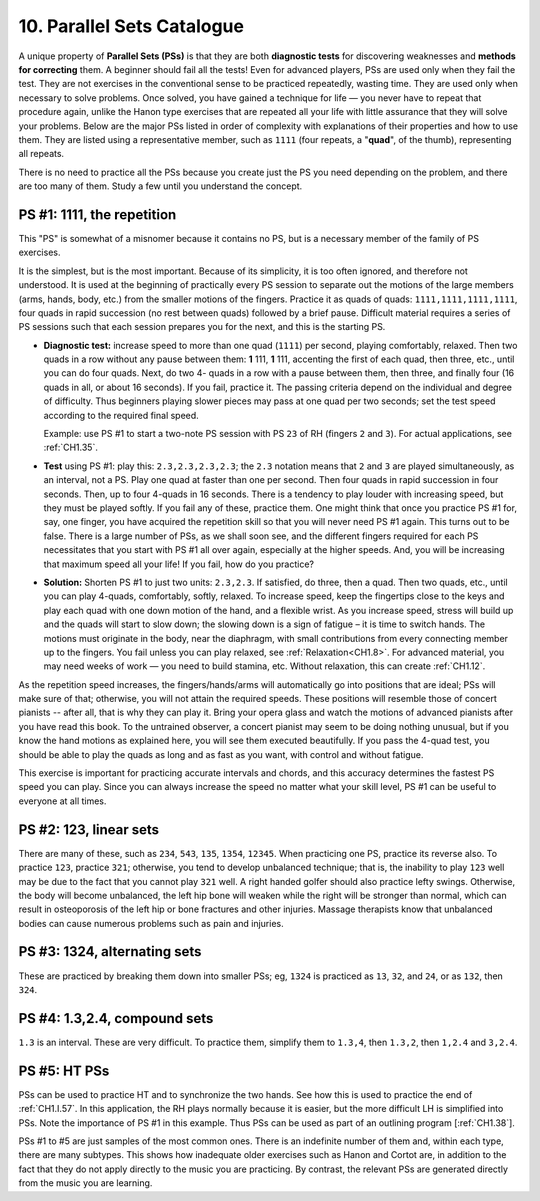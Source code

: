.. _CH1.10:

10. Parallel Sets Catalogue
--------------------------

A unique property of **Parallel Sets (PSs)** is that they are both **diagnostic tests** for discovering weaknesses and **methods for correcting** them. A beginner should fail all the tests! Even for advanced players, PSs are used only when they fail the test. They are not exercises in the conventional sense to be practiced repeatedly, wasting time. They are used only when necessary to solve problems. Once solved, you have gained a technique for life — you never have to repeat that procedure again, unlike the Hanon type exercises that are repeated all your life with little assurance that they will solve your problems. Below are the major PSs listed in order of complexity with explanations of their properties and how to use them. They are listed using a representative member, such as ``1111`` (four repeats, a "**quad**", of the thumb), representing all repeats.

There is no need to practice all the PSs because you create just the PS you need depending on the problem, and there are too many of them. Study a few until you understand the concept.

PS #1: 1111, the repetition
^^^^^^^^^^^^^^^^^^^^^^^^^^^
This "PS" is somewhat of a misnomer because it contains no PS, but is a necessary member of the family of PS exercises.

It is the simplest, but is the most important. Because of its simplicity, it is too often ignored, and therefore not understood. It is used at the beginning of practically every PS session to separate out the motions of the large members (arms, hands, body, etc.) from the smaller motions of the fingers. Practice it as quads of quads: ``1111,1111,1111,1111``, four quads in rapid succession (no rest between quads) followed by a brief pause. Difficult material requires a series of PS sessions such that each session prepares you for the next, and this is the starting PS.

- **Diagnostic test:**
  increase speed to more than one quad (``1111``) per second, playing comfortably, relaxed. Then two quads in a row without any pause between them: **1** 111, **1** 111, accenting the first of each quad, then three, etc., until you can do four quads. Next, do two 4- quads in a row with a pause between them, then three, and finally four (16 quads in all, or about 16 seconds). If you fail, practice it. The passing criteria depend on the individual and degree of difficulty. Thus beginners playing slower pieces may pass at one quad per two seconds; set the test speed according to the required final speed.
  
  Example: use PS #1 to start a two-note PS session with PS ``23`` of RH (fingers ``2`` and ``3``). For actual applications, see :ref:`CH1.35`.

- **Test** using PS #1: 
  play this: ``2.3,2.3,2.3,2.3``; the ``2.3`` notation means that ``2`` and ``3`` are played simultaneously, as an interval, not a PS. Play one quad at faster than one per second. Then four quads in rapid succession in four seconds. Then, up to four 4-quads in 16 seconds. There is a tendency to play louder with increasing speed, but they must be played softly. If you fail any of these, practice them. One might think that once you practice PS #1 for, say, one finger, you have acquired the repetition skill so that you will never need PS #1 again. This turns out to be false. There is a large number of PSs, as we shall soon see, and the different fingers required for each PS necessitates that you start with PS #1 all over again, especially at the higher speeds. And, you will be increasing that maximum speed all your life! If you fail, how do you practice?
  
- **Solution:**
  Shorten PS #1 to just two units: ``2.3,2.3``. If satisfied, do three, then a quad. Then two quads, etc., until you can play 4-quads, comfortably, softly, relaxed. To increase speed, keep the fingertips close to the keys and play each quad with one down motion of the hand, and a flexible wrist. As you increase speed, stress will build up and the quads will start to slow down; the slowing down is a sign of fatigue – it is time to switch hands. The motions must originate in the body, near the diaphragm, with small contributions from every connecting member up to the fingers. You fail unless you can play relaxed, see :ref:`Relaxation<CH1.8>`. For advanced material, you may need weeks of work — you need to build stamina, etc. Without relaxation, this can create :ref:`CH1.12`.

As the repetition speed increases, the fingers/hands/arms will automatically go into positions that are ideal; PSs will make sure of that; otherwise, you will not attain the required speeds. These positions will resemble those of concert pianists -- after all, that is why they can play it. Bring your opera glass and watch the motions of advanced pianists after you have read this book. To the untrained observer, a concert pianist may seem to be doing nothing unusual, but if you know the hand motions as explained here, you will see them executed beautifully. If you pass the 4-quad test, you should be able to play the quads as long and as fast as you want, with control and without fatigue.
  
This exercise is important for practicing accurate intervals and chords, and this accuracy determines the fastest PS speed you can play. Since you can always increase the speed no matter what your skill level, PS #1 can be useful to everyone at all times.

PS #2: 123, linear sets
^^^^^^^^^^^^^^^^^^^^^^^
There are many of these, such as ``234``, ``543``, ``135``, ``1354``, ``12345``. When practicing one PS, practice its reverse also. To practice ``123``, practice ``321``; otherwise, you tend to develop unbalanced technique; that is, the inability to play ``123`` well may be due to the fact that you cannot play ``321`` well. A right handed golfer should also practice lefty swings. Otherwise, the body will become unbalanced, the left hip bone will weaken while the right will be stronger than normal, which can result in osteoporosis of the left hip or bone fractures and other injuries. Massage therapists know that unbalanced bodies can cause numerous problems such as pain and injuries.

PS #3: 1324, alternating sets
^^^^^^^^^^^^^^^^^^^^^^^^^^^^^
These are practiced by breaking them down into smaller PSs; eg, ``1324`` is practiced as ``13``, ``32``, and ``24``, or as ``132``, then ``324``.

PS #4: 1.3,2.4, compound sets
^^^^^^^^^^^^^^^^^^^^^^^^^^^^^
``1.3`` is an interval. These are very difficult. To practice them, simplify them to ``1.3,4``, then ``1.3,2``, then ``1,2.4`` and ``3,2.4``.

PS #5: HT PSs
^^^^^^^^^^^^^
PSs can be used to practice HT and to synchronize the two hands. See how this is used to practice the end of :ref:`CH1.I.57`. In this application, the RH plays normally because it is easier, but the more difficult LH is simplified into PSs. Note the importance of PS #1 in this example. Thus PSs can be used as part of an outlining program [:ref:`CH1.38`].

PSs #1 to #5 are just samples of the most common ones. There is an indefinite number of them and, within each type, there are many subtypes. This shows how inadequate older exercises such as Hanon and Cortot are, in addition to the fact that they do not apply directly to the music you are practicing. By contrast, the relevant PSs are generated directly from the music you are learning.